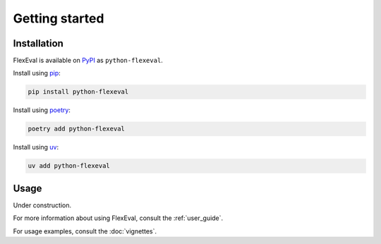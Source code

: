 .. _getting_started:

Getting started
===============

.. _installation:

Installation
------------

FlexEval is available on `PyPI <https://www.pypi.org/project/python-flexeval/>`__ as ``python-flexeval``.

Install using `pip <https://pypi.org/project/python-flexeval>`__:

.. code-block:: bash

    pip install python-flexeval

Install using `poetry <https://python-poetry.org/>`__:

.. code-block:: bash

    poetry add python-flexeval

Install using `uv <https://docs.astral.sh/uv/>`__:

.. code-block:: bash

    uv add python-flexeval

.. _getting-started-usage:

Usage
-----

Under construction.

For more information about using FlexEval, consult the :ref:`user_guide`.

For usage examples, consult the :doc:`vignettes`.
